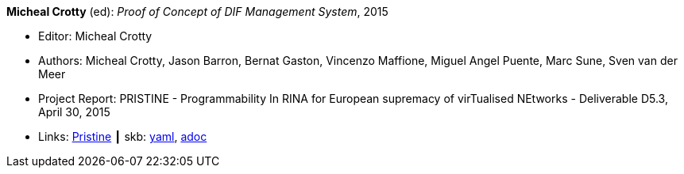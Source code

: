 //
// This file was generated by SKB-Dashboard, task 'lib-yaml2src'
// - on Wednesday November  7 at 08:42:48
// - skb-dashboard: https://www.github.com/vdmeer/skb-dashboard
//

*Micheal Crotty* (ed): _Proof of Concept of DIF Management System_, 2015

* Editor: Micheal Crotty
* Authors: Micheal Crotty, Jason Barron, Bernat Gaston, Vincenzo Maffione, Miguel Angel Puente, Marc Sune, Sven van der Meer
* Project Report: PRISTINE - Programmability In RINA for European supremacy of virTualised NEtworks - Deliverable D5.3, April 30, 2015
* Links:
      link:http://ict-pristine.eu/?page_id=37[Pristine]
    ┃ skb:
        https://github.com/vdmeer/skb/tree/master/data/library/report/project/pristine/pristine-d53-2015.yaml[yaml],
        https://github.com/vdmeer/skb/tree/master/data/library/report/project/pristine/pristine-d53-2015.adoc[adoc]

